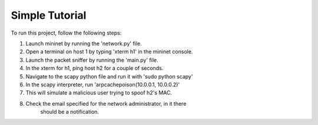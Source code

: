 Simple Tutorial
===============

To run this project, follow the following steps:

1. Launch mininet by running the 'network.py' file.
2. Open a terminal on host 1 by typing 'xterm h1' in the mininet console.
3. Launch the packet sniffer by running the 'main.py' file.
4. In the xterm for h1, ping host h2 for a couple of seconds.
5. Navigate to the scapy python file and run it with 'sudo python scapy'
6. In the scapy interpreter, run 'arpcachepoison(10.0.0.1, 10.0.0.2)'
7. This will simulate a malicious user trying to spoof h2's MAC.
8. Check the email specified for the network administrator, in it there 
    should be a notification.
